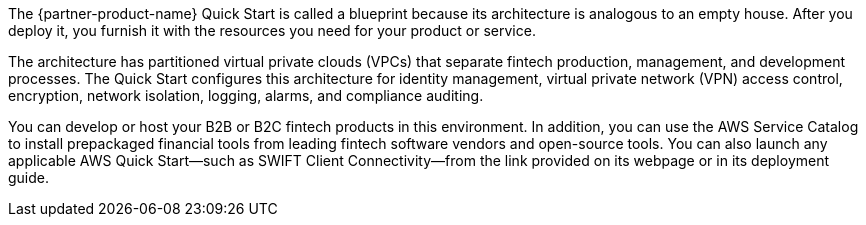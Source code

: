 // Replace the content in <>
// Briefly describe the software. Use consistent and clear branding. 
// Include the benefits of using the software on AWS, and provide details on usage scenarios.

The {partner-product-name} Quick Start is called a blueprint because its architecture is analogous to an empty house. After you deploy it, you furnish it with the resources you need for your product or service.

The architecture has partitioned virtual private clouds (VPCs) that separate fintech production, management, and development processes. The Quick Start configures this architecture for identity management, virtual private network (VPN) access control, encryption, network isolation, logging, alarms, and compliance auditing. 

You can develop or host your B2B or B2C fintech products in this environment. In addition, you can use the AWS Service Catalog to install prepackaged financial tools from leading fintech software vendors and open-source tools. You can also launch any applicable AWS Quick Start—such as SWIFT Client Connectivity—from the link provided on its webpage or in its deployment guide.